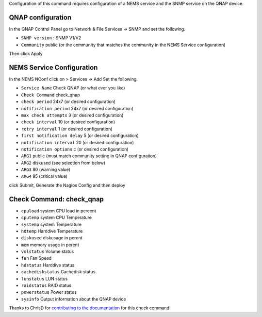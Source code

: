 Configuration of this command requires configuration of a NEMS service and the SNMP service on the QNAP device.  

QNAP configuration
==================
In the QNAP Control Panel go to Network & File Services -> SNMP and set the following.

- ``SNMP version:`` SNMP V1/V2
- ``Community`` public (or the community that matches the community in the NEMS Service configuration)

Then click Apply

NEMS Service Configuration 
==========================
In the NEMS NConf click on > Services -> Add
Set the following.

- ``Service Name`` Check QNAP (or what ever you like)
- ``Check Command`` check_qnap
- ``check period`` 24x7 (or desired configuration)
- ``notification period`` 24x7 (or desired configuration)
- ``max check attempts`` 3 (or desired configuration)
- ``check interval`` 10 (or desired configuration)
- ``retry interval`` 1 (or desired configuration)
- ``first notification delay`` 5 (or desired configuration)
- ``notification interval`` 20 (or desired configuration)
- ``notification options`` c (or desired configuration)
- ``ARG1`` public (must match community setting in QNAP configuration)
- ``ARG2`` diskused (see selection from below)
- ``ARG3`` 80 (warning value)
- ``ARG4`` 95 (critical value)

click Submit, Generate the Nagios Config and then deploy


Check Command: check_qnap
=========================

-  ``cpuload`` system CPU load in percent
-  ``cputemp`` system CPU Temperature
-  ``systemp`` system Temperature
-  ``hdtemp`` Harddive Temperature
-  ``diskused`` diskusage in perent
-  ``mem`` memory usage in perent
-  ``volstatus`` Volume status
-  ``fan`` Fan Speed
-  ``hdstatus`` Harddive status
-  ``cachediskstatus`` Cachedisk status
-  ``lunstatus`` LUN status
-  ``raidstatus`` RAID status
-  ``powerstatus`` Power status
-  ``sysinfo`` Output information about the QNAP device

Thanks to ChrisD for `contributing to the documentation <https://forum.nemslinux.com/viewtopic.php?f=44&t=764>`__ for this check command.
